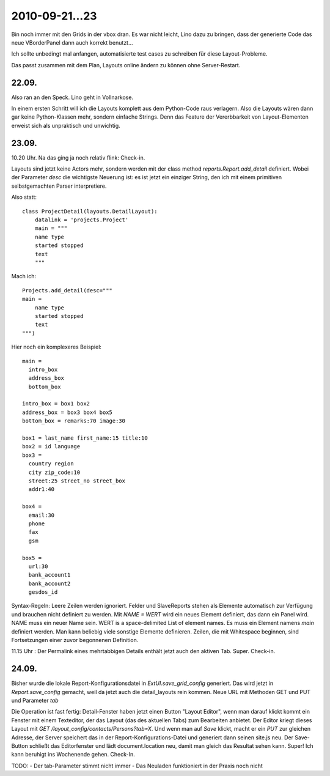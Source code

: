 2010-09-21...23
===============

Bin noch immer mit den Grids in der vbox dran. 
Es war nicht leicht, Lino dazu zu bringen, dass der generierte Code  
das neue VBorderPanel dann auch korrekt benutzt...

Ich sollte unbedingt mal anfangen, automatisierte test cases zu 
schreiben für diese Layout-Probleme.

Das passt zusammen mit dem Plan, Layouts online ändern zu können ohne Server-Restart.

22.09.
------

Also ran an den Speck. Lino geht in Vollnarkose.

In einem ersten Schritt will ich die Layouts komplett aus dem Python-Code raus verlagern.
Also die Layouts wären dann gar keine Python-Klassen mehr, sondern einfache Strings. 
Denn das Feature der Vererbbarkeit von Layout-Elementen erweist sich als unpraktisch und unwichtig. 

23.09.
------

10.20 Uhr. Na das ging ja noch relativ flink: Check-in. 

Layouts sind jetzt keine Actors mehr, 
sondern werden mit der class method `reports.Report.add_detail` definiert. 
Wobei der Parameter `desc` die wichtigste Neuerung ist: es ist jetzt ein einziger String, 
den ich mit einem primitiven selbstgemachten Parser interpretiere. 

Also statt::

  class ProjectDetail(layouts.DetailLayout):
      datalink = 'projects.Project'
      main = """
      name type
      started stopped
      text
      """
      
Mach ich::

  Projects.add_detail(desc="""
  main =
      name type
      started stopped
      text
  """)


Hier noch ein komplexeres Beispiel::

  main = 
    intro_box
    address_box
    bottom_box

  intro_box = box1 box2
  address_box = box3 box4 box5
  bottom_box = remarks:70 image:30

  box1 = last_name first_name:15 title:10
  box2 = id language
  box3 = 
    country region
    city zip_code:10
    street:25 street_no street_box
    addr1:40

  box4 = 
    email:30 
    phone 
    fax
    gsm

  box5 =
    url:30
    bank_account1
    bank_account2
    gesdos_id

Syntax-Regeln: 
Leere Zeilen werden ignoriert.
Felder und SlaveReports stehen als Elemente automatisch zur Verfügung und brauchen nicht definiert zu werden.
Mit `NAME = WERT` wird ein neues Element definiert, das dann ein Panel wird.
NAME muss ein neuer Name sein.
WERT is a space-delimited List of element names.
Es muss ein Element namens `main` definiert werden.
Man kann beliebig viele sonstige Elemente definieren.
Zeilen, die mit Whitespace beginnen, sind Fortsetzungen einer zuvor begonnenen Definition.

11.15 Uhr : Der Permalink eines mehrtabbigen Details enthält jetzt auch den aktiven Tab. Super. Check-in.

24.09.
------

Bisher wurde die lokale Report-Konfigurationsdatei in `ExtUI.save_grid_config` generiert.
Das wird jetzt in `Report.save_config` gemacht, weil da jetzt auch die detail_layouts rein kommen.
Neue URL mit Methoden GET und PUT und Parameter `tab`

Die Operation ist fast fertig: Detail-Fenster haben jetzt einen Button "Layout Editor", wenn man darauf klickt kommt ein Fenster mit einem Texteditor, der das Layout (das des aktuellen Tabs) zum Bearbeiten anbietet. Der Editor kriegt dieses Layout mit `GET /layout_config/contacts/Persons?tab=X`. Und wenn man auf `Save` klickt, macht er ein `PUT` zur gleichen Adresse, der Server speichert das in der Report-Konfigurations-Datei und generiert dann seinen site.js neu. Der Save-Button schließt das Editorfenster und lädt document.location neu, damit man gleich das Resultat sehen kann. Super! Ich kann beruhigt ins Wochenende gehen. Check-In.

TODO:
- Der tab-Parameter stimmt nicht immer
- Das Neuladen funktioniert in der Praxis noch nicht
